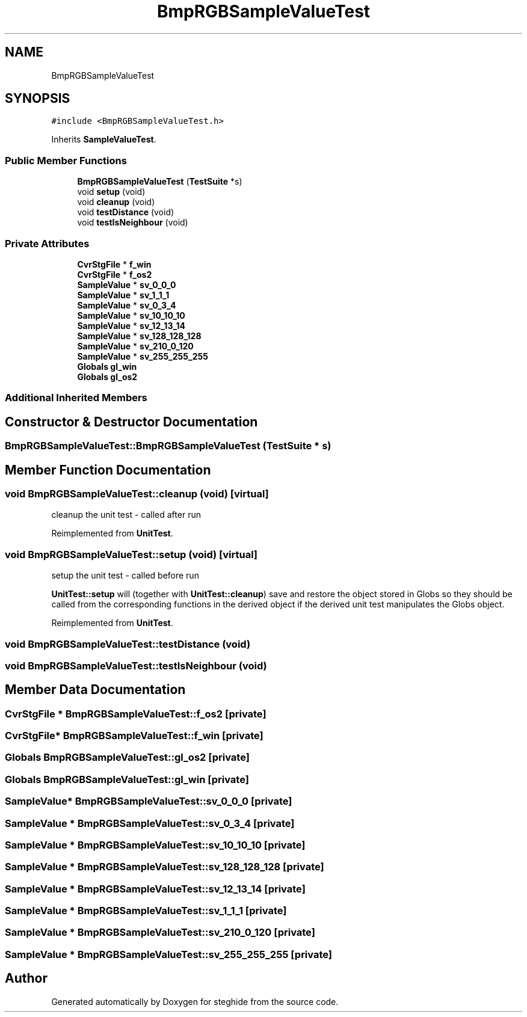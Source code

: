 .TH "BmpRGBSampleValueTest" 3 "Thu Aug 17 2017" "Version 0.5.1" "steghide" \" -*- nroff -*-
.ad l
.nh
.SH NAME
BmpRGBSampleValueTest
.SH SYNOPSIS
.br
.PP
.PP
\fC#include <BmpRGBSampleValueTest\&.h>\fP
.PP
Inherits \fBSampleValueTest\fP\&.
.SS "Public Member Functions"

.in +1c
.ti -1c
.RI "\fBBmpRGBSampleValueTest\fP (\fBTestSuite\fP *s)"
.br
.ti -1c
.RI "void \fBsetup\fP (void)"
.br
.ti -1c
.RI "void \fBcleanup\fP (void)"
.br
.ti -1c
.RI "void \fBtestDistance\fP (void)"
.br
.ti -1c
.RI "void \fBtestIsNeighbour\fP (void)"
.br
.in -1c
.SS "Private Attributes"

.in +1c
.ti -1c
.RI "\fBCvrStgFile\fP * \fBf_win\fP"
.br
.ti -1c
.RI "\fBCvrStgFile\fP * \fBf_os2\fP"
.br
.ti -1c
.RI "\fBSampleValue\fP * \fBsv_0_0_0\fP"
.br
.ti -1c
.RI "\fBSampleValue\fP * \fBsv_1_1_1\fP"
.br
.ti -1c
.RI "\fBSampleValue\fP * \fBsv_0_3_4\fP"
.br
.ti -1c
.RI "\fBSampleValue\fP * \fBsv_10_10_10\fP"
.br
.ti -1c
.RI "\fBSampleValue\fP * \fBsv_12_13_14\fP"
.br
.ti -1c
.RI "\fBSampleValue\fP * \fBsv_128_128_128\fP"
.br
.ti -1c
.RI "\fBSampleValue\fP * \fBsv_210_0_120\fP"
.br
.ti -1c
.RI "\fBSampleValue\fP * \fBsv_255_255_255\fP"
.br
.ti -1c
.RI "\fBGlobals\fP \fBgl_win\fP"
.br
.ti -1c
.RI "\fBGlobals\fP \fBgl_os2\fP"
.br
.in -1c
.SS "Additional Inherited Members"
.SH "Constructor & Destructor Documentation"
.PP 
.SS "BmpRGBSampleValueTest::BmpRGBSampleValueTest (\fBTestSuite\fP * s)"

.SH "Member Function Documentation"
.PP 
.SS "void BmpRGBSampleValueTest::cleanup (void)\fC [virtual]\fP"
cleanup the unit test - called after run 
.PP
Reimplemented from \fBUnitTest\fP\&.
.SS "void BmpRGBSampleValueTest::setup (void)\fC [virtual]\fP"
setup the unit test - called before run
.PP
\fBUnitTest::setup\fP will (together with \fBUnitTest::cleanup\fP) save and restore the object stored in Globs so they should be called from the corresponding functions in the derived object if the derived unit test manipulates the Globs object\&. 
.PP
Reimplemented from \fBUnitTest\fP\&.
.SS "void BmpRGBSampleValueTest::testDistance (void)"

.SS "void BmpRGBSampleValueTest::testIsNeighbour (void)"

.SH "Member Data Documentation"
.PP 
.SS "\fBCvrStgFile\fP * BmpRGBSampleValueTest::f_os2\fC [private]\fP"

.SS "\fBCvrStgFile\fP* BmpRGBSampleValueTest::f_win\fC [private]\fP"

.SS "\fBGlobals\fP BmpRGBSampleValueTest::gl_os2\fC [private]\fP"

.SS "\fBGlobals\fP BmpRGBSampleValueTest::gl_win\fC [private]\fP"

.SS "\fBSampleValue\fP* BmpRGBSampleValueTest::sv_0_0_0\fC [private]\fP"

.SS "\fBSampleValue\fP * BmpRGBSampleValueTest::sv_0_3_4\fC [private]\fP"

.SS "\fBSampleValue\fP * BmpRGBSampleValueTest::sv_10_10_10\fC [private]\fP"

.SS "\fBSampleValue\fP * BmpRGBSampleValueTest::sv_128_128_128\fC [private]\fP"

.SS "\fBSampleValue\fP * BmpRGBSampleValueTest::sv_12_13_14\fC [private]\fP"

.SS "\fBSampleValue\fP * BmpRGBSampleValueTest::sv_1_1_1\fC [private]\fP"

.SS "\fBSampleValue\fP * BmpRGBSampleValueTest::sv_210_0_120\fC [private]\fP"

.SS "\fBSampleValue\fP * BmpRGBSampleValueTest::sv_255_255_255\fC [private]\fP"


.SH "Author"
.PP 
Generated automatically by Doxygen for steghide from the source code\&.
